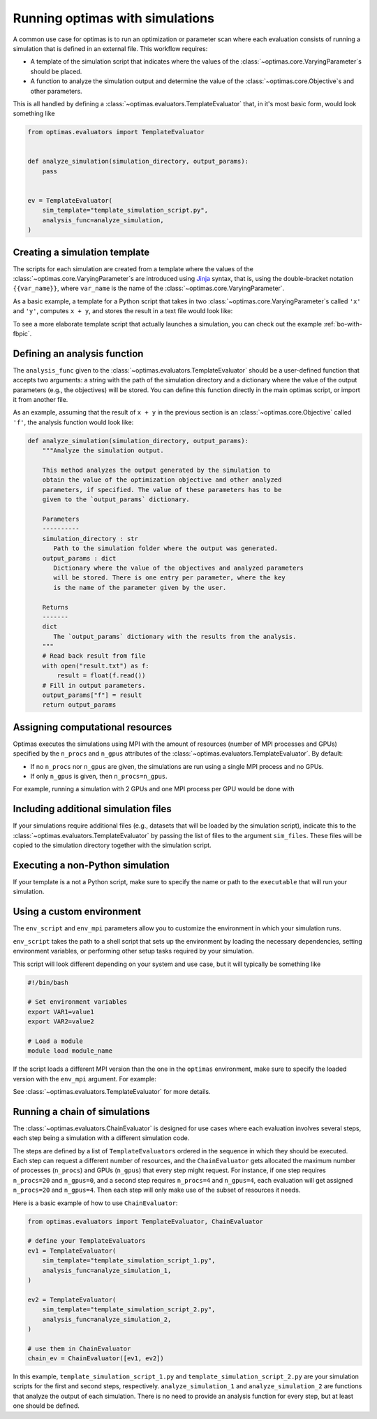 .. _optimas-with-simulations:

Running optimas with simulations
================================

A common use case for optimas is to run an optimization or parameter scan
where each evaluation consists of running a simulation that is defined in an
external file. This workflow requires:

- A template of the simulation script that indicates where the values
  of the :class:`~optimas.core.VaryingParameter`\s should be placed.
- A function to analyze the simulation output and determine the value of the
  :class:`~optimas.core.Objective`\s and other parameters.

This is all handled by defining a
:class:`~optimas.evaluators.TemplateEvaluator` that, in it's most basic form,
would look something like

.. code-block:: python

    from optimas.evaluators import TemplateEvaluator


    def analyze_simulation(simulation_directory, output_params):
        pass


    ev = TemplateEvaluator(
        sim_template="template_simulation_script.py",
        analysis_func=analyze_simulation,
    )


Creating a simulation template
~~~~~~~~~~~~~~~~~~~~~~~~~~~~~~

The scripts for each simulation are created from a template where the
values of the :class:`~optimas.core.VaryingParameter`\s
are introduced using `Jinja <https://jinja.palletsprojects.com>`_ syntax, that
is, using the double-bracket notation ``{{var_name}}``, where ``var_name`` is
the name of the :class:`~optimas.core.VaryingParameter`.

As a basic example, a template for a Python script that takes in two
:class:`~optimas.core.VaryingParameter`\s called ``'x'`` and ``'y'``,
computes ``x + y``, and stores the result in a text file would look like:

.. code-block:: python
   :caption: template_simulation_script.py

   result = {{x}} + {{y}}

   with open("result.txt", "w") as f:
       f.write("%f" % result)


To see a more elaborate template script that actually launches a simulation,
you can check out the example :ref:`bo-with-fbpic`.


Defining an analysis function
~~~~~~~~~~~~~~~~~~~~~~~~~~~~~

The ``analysis_func`` given to the
:class:`~optimas.evaluators.TemplateEvaluator` should be a user-defined
function that accepts two arguments: a string with the path of the
simulation directory and a dictionary where the value of the output parameters
(e.g., the objectives) will be stored.
You can define this function directly in the main optimas script, or import it
from another file.

As an example, assuming that the result of ``x + y`` in the previous section
is an :class:`~optimas.core.Objective` called ``'f'``, the analysis function
would look like:

.. code-block:: python

   def analyze_simulation(simulation_directory, output_params):
       """Analyze the simulation output.

       This method analyzes the output generated by the simulation to
       obtain the value of the optimization objective and other analyzed
       parameters, if specified. The value of these parameters has to be
       given to the `output_params` dictionary.

       Parameters
       ----------
       simulation_directory : str
          Path to the simulation folder where the output was generated.
       output_params : dict
          Dictionary where the value of the objectives and analyzed parameters
          will be stored. There is one entry per parameter, where the key
          is the name of the parameter given by the user.

       Returns
       -------
       dict
          The `output_params` dictionary with the results from the analysis.
       """
       # Read back result from file
       with open("result.txt") as f:
           result = float(f.read())
       # Fill in output parameters.
       output_params["f"] = result
       return output_params


Assigning computational resources
~~~~~~~~~~~~~~~~~~~~~~~~~~~~~~~~~

Optimas executes the simulations using MPI with the amount of resources
(number of MPI processes and GPUs) specified by the
``n_procs`` and ``n_gpus`` attributes of the
:class:`~optimas.evaluators.TemplateEvaluator`. By default:

- If no ``n_procs`` nor ``n_gpus`` are given, the simulations are run using a
  single MPI process and no GPUs.
- If only ``n_gpus`` is given, then ``n_procs=n_gpus``.

For example, running a simulation with 2 GPUs and one MPI process per GPU
would be done with

.. code-block:: python
   :emphasize-lines: 4

   ev = TemplateEvaluator(
       sim_template="template_simulation_script.py",
       analysis_func=analyze_simulation,
       n_gpus=2,
   )


Including additional simulation files
~~~~~~~~~~~~~~~~~~~~~~~~~~~~~~~~~~~~~

If your simulations require additional files (e.g., datasets that
will be loaded by the simulation script), indicate this to the
:class:`~optimas.evaluators.TemplateEvaluator`
by passing the list of files to the argument ``sim_files``.
These files will be copied to the simulation directory together with the
simulation script.

.. code-block:: python
   :emphasize-lines: 4

   ev = TemplateEvaluator(
       sim_template="template_simulation_script.py",
       analysis_func=analyze_simulation,
       sim_files=["/path/to/file_1", "/path/to/file_2"],
   )


Executing a non-Python simulation
~~~~~~~~~~~~~~~~~~~~~~~~~~~~~~~~~

If your template is a not a Python script, make sure to specify the name or
path to the ``executable`` that will run your simulation.

.. code-block:: python
   :emphasize-lines: 3

   ev = TemplateEvaluator(
       sim_template="template_simulation_script.txt",
       executable="/path/to/my_executable",
       analysis_func=analyze_simulation,
   )


Using a custom environment
~~~~~~~~~~~~~~~~~~~~~~~~~~

The ``env_script`` and ``env_mpi`` parameters allow you to customize the
environment in which your simulation runs.

``env_script`` takes the path to a shell script that sets up the
environment by loading the necessary dependencies, setting environment
variables, or performing other setup tasks required by your simulation.

This script will look different depending on your system and use
case, but it will typically be something like

.. code-block:: bash

    #!/bin/bash

    # Set environment variables
    export VAR1=value1
    export VAR2=value2

    # Load a module
    module load module_name


If the script loads a different MPI version than the one in the ``optimas``
environment, make sure to specify the loaded version with the ``env_mpi``
argument. For example:

.. code-block:: python
   :emphasize-lines: 5,6

   ev = TemplateEvaluator(
       sim_template="template_simulation_script.txt",
       executable="/path/to/my_executable",
       analysis_func=analyze_simulation,
       env_script="/path/to/my_env_script.sh",
       env_mpi="openmpi",
   )


See :class:`~optimas.evaluators.TemplateEvaluator` for more details.


Running a chain of simulations
~~~~~~~~~~~~~~~~~~~~~~~~~~~~~~

The :class:`~optimas.evaluators.ChainEvaluator` is designed for use cases
where each evaluation involves several steps, each step being a simulation
with a different simulation code.

The steps are defined by a list of ``TemplateEvaluators`` ordered in the
sequence in which they should be executed. Each step can request a different
number of resources, and the ``ChainEvaluator`` gets allocated the maximum
number of processes (``n_procs``) and GPUs (``n_gpus``) that every step might
request.
For instance, if one step requires ``n_procs=20`` and ``n_gpus=0``, and a
second step requires ``n_procs=4`` and ``n_gpus=4``, each evaluation will
get assigned ``n_procs=20`` and ``n_gpus=4``. Then each step will only
make use of the subset of resources it needs.

Here is a basic example of how to use ``ChainEvaluator``:

.. code-block:: python

    from optimas.evaluators import TemplateEvaluator, ChainEvaluator

    # define your TemplateEvaluators
    ev1 = TemplateEvaluator(
        sim_template="template_simulation_script_1.py",
        analysis_func=analyze_simulation_1,
    )

    ev2 = TemplateEvaluator(
        sim_template="template_simulation_script_2.py",
        analysis_func=analyze_simulation_2,
    )

    # use them in ChainEvaluator
    chain_ev = ChainEvaluator([ev1, ev2])


In this example, ``template_simulation_script_1.py`` and
``template_simulation_script_2.py`` are your simulation scripts for the
first and second steps, respectively. ``analyze_simulation_1`` and
``analyze_simulation_2`` are functions that analyze the output of each
simulation. There is no need to provide an analysis function for every step,
but at least one should be defined.
